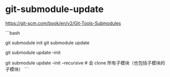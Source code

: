 * git-submodule-update
:PROPERTIES:
:CUSTOM_ID: git-submodule-update
:END:
[[https://git-scm.com/book/en/v2/Git-Tools-Submodules]]

```bash

git submodule init git submodule update

git submodule update --init

git submodule update --init --recursive # 会 clone 所有子模块（也包括子模块的子模块） ```
